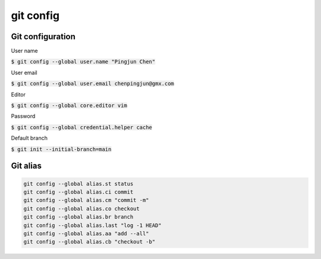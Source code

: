 git config
========

Git configuration
--------

User name

:code:`$ git config --global user.name "Pingjun Chen"`

User email

:code:`$ git config --global user.email chenpingjun@gmx.com`


Editor

:code:`$ git config --global core.editor vim`

Password

:code:`$ git config --global credential.helper cache`

Default branch

:code:`$ git init --initial-branch=main`

Git alias
--------

.. code-block:: bash

    git config --global alias.st status
    git config --global alias.ci commit
    git config --global alias.cm "commit -m"
    git config --global alias.co checkout
    git config --global alias.br branch
    git config --global alias.last "log -1 HEAD"
    git config --global alias.aa "add --all"
    git config --global alias.cb "checkout -b"
